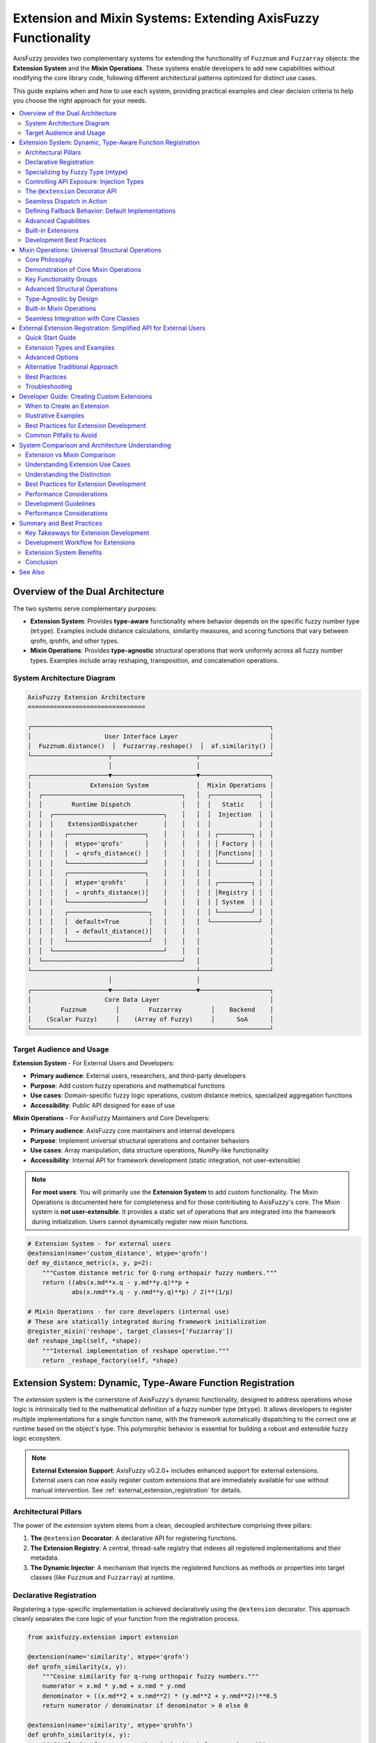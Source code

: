 .. _user_guide_extension_mixin:

Extension and Mixin Systems: Extending AxisFuzzy Functionality
==============================================================

AxisFuzzy provides two complementary systems for extending the functionality of 
``Fuzznum`` and ``Fuzzarray`` objects: the **Extension System** and the **Mixin Operations**. 
These systems enable developers to add new capabilities without modifying the core 
library code, following different architectural patterns optimized for distinct use cases.

This guide explains when and how to use each system, providing practical examples 
and clear decision criteria to help you choose the right approach for your needs.

.. contents::
   :local:

Overview of the Dual Architecture
---------------------------------

The two systems serve complementary purposes:

- **Extension System**: Provides **type-aware** functionality where behavior depends 
  on the specific fuzzy number type (``mtype``). Examples include distance calculations, 
  similarity measures, and scoring functions that vary between qrofn, qrohfn, and other types.

- **Mixin Operations**: Provides **type-agnostic** structural operations that work 
  uniformly across all fuzzy number types. Examples include array reshaping, 
  transposition, and concatenation operations.

System Architecture Diagram
~~~~~~~~~~~~~~~~~~~~~~~~~~~~

.. code-block:: text

    AxisFuzzy Extension Architecture
    ================================

    ┌─────────────────────────────────────────────────────────────────┐
    │                    User Interface Layer                         │
    │  Fuzznum.distance()  │  Fuzzarray.reshape()  │  af.similarity() │
    └─────────────────────┬───────────────────────┬───────────────────┘
                          │                       │
    ┌─────────────────────▼───────────────────────▼───────────────────┐
    │                Extension System             │  Mixin Operations │
    │  ┌──────────────────────────────────────┐   │  ┌─────────────┐  │
    │  │        Runtime Dispatch              │   │  │   Static    │  │
    │  │  ┌──────────────────────────────┐    │   │  │  Injection  │  │
    │  │  │    ExtensionDispatcher       │    │   │  │             │  │
    │  │  │   ┌─────────────────────┐    │    │   │  │ ┌─────────┐ │  │
    │  │  │   │  mtype='qrofs'      │    │    │   │  │ │ Factory │ │  │
    │  │  │   │  → qrofs_distance() │    │    │   │  │ │Functions│ │  │
    │  │  │   └─────────────────────┘    │    │   │  │ └─────────┘ │  │
    │  │  │   ┌─────────────────────┐    │    │   │  │             │  │
    │  │  │   │  mtype='qrohfs'     │    │    │   │  │ ┌─────────┐ │  │
    │  │  │   │  → qrohfs_distance()│    │    │   │  │ │Registry │ │  │
    │  │  │   └─────────────────────┘    │    │   │  │ │ System  │ │  │
    │  │  │   ┌──────────────────────┐   │    │   │  │ └─────────┘ │  │
    │  │  │   │  default=True        │   │    │   │  └─────────────┘  │
    │  │  │   │  → default_distance()│   │    │   │                   │
    │  │  │   └──────────────────────┘   │    │   │                   │
    │  │  └──────────────────────────────┘    │   │                   │
    │  └──────────────────────────────────────┘   │                   │
    └─────────────────────────────────────────────┴───────────────────┘
                          │                       │
    ┌─────────────────────▼───────────────────────▼───────────────────┐
    │                    Core Data Layer                              │
    │        Fuzznum        │        Fuzzarray        │    Backend    │
    │    (Scalar Fuzzy)     │    (Array of Fuzzy)     │      SoA      │
    └─────────────────────────────────────────────────────────────────┘

Target Audience and Usage
~~~~~~~~~~~~~~~~~~~~~~~~~

**Extension System** - For External Users and Developers:

- **Primary audience**: External users, researchers, and third-party developers
- **Purpose**: Add custom fuzzy operations and mathematical functions
- **Use cases**: Domain-specific fuzzy logic operations, custom distance metrics, specialized aggregation functions
- **Accessibility**: Public API designed for ease of use

**Mixin Operations** - For AxisFuzzy Maintainers and Core Developers:

- **Primary audience**: AxisFuzzy core maintainers and internal developers
- **Purpose**: Implement universal structural operations and container behaviors
- **Use cases**: Array manipulation, data structure operations, NumPy-like functionality
- **Accessibility**: Internal API for framework development (static integration, not user-extensible)

.. note::
   
   **For most users**: You will primarily use the **Extension System** to add custom functionality.
   The Mixin Operations is documented here for completeness and for those contributing to AxisFuzzy's core.
   The Mixin system is **not user-extensible**. It provides a static set of operations 
   that are integrated into the framework during initialization. Users cannot dynamically register 
   new mixin functions.

.. code-block:: python

    # Extension System - for external users
    @extension(name='custom_distance', mtype='qrofn')
    def my_distance_metric(x, y, p=2):
        """Custom distance metric for Q-rung orthopair fuzzy numbers."""
        return ((abs(x.md**x.q - y.md**y.q)**p + 
                abs(x.nmd**x.q - y.nmd**y.q)**p) / 2)**(1/p)
    
    # Mixin Operations - for core developers (internal use)
    # These are statically integrated during framework initialization
    @register_mixin('reshape', target_classes=['Fuzzarray'])
    def reshape_impl(self, *shape):
        """Internal implementation of reshape operation."""
        return _reshape_factory(self, *shape)

Extension System: Dynamic, Type-Aware Function Registration
-----------------------------------------------------------

The `extension` system is the cornerstone of AxisFuzzy's dynamic functionality, 
designed to address operations whose logic is intrinsically tied to the mathematical 
definition of a fuzzy number type (``mtype``). It allows developers to register 
multiple implementations for a single function name, with the framework automatically 
dispatching to the correct one at runtime based on the object's type. This polymorphic 
behavior is essential for building a robust and extensible fuzzy logic ecosystem.

.. note::
   
   **External Extension Support**: AxisFuzzy v0.2.0+ includes enhanced support for 
   external extensions. External users can now easily register custom extensions that 
   are immediately available for use without manual intervention. See 
   :ref:`external_extension_registration` for details.

Architectural Pillars
~~~~~~~~~~~~~~~~~~~~~

The power of the `extension` system stems from a clean, decoupled architecture comprising three pillars:

1. **The** ``@extension`` **Decorator**: A declarative API for registering functions.
2. **The Extension Registry**: A central, thread-safe registry that indexes all registered 
   implementations and their metadata.
3. **The Dynamic Injector**: A mechanism that injects the registered functions as methods or 
   properties into target classes (like ``Fuzznum`` and ``Fuzzarray``) at runtime.

Declarative Registration
~~~~~~~~~~~~~~~~~~~~~~~~

Registering a type-specific implementation is achieved declaratively using the ``@extension`` 
decorator. This approach cleanly separates the core logic of your function from the registration process.

.. code-block:: python

    from axisfuzzy.extension import extension
    
    @extension(name='similarity', mtype='qrofn')
    def qrofn_similarity(x, y):
        """Cosine similarity for q-rung orthopair fuzzy numbers."""
        numerator = x.md * y.md + x.nmd * y.nmd
        denominator = ((x.md**2 + x.nmd**2) * (y.md**2 + y.nmd**2))**0.5
        return numerator / denominator if denominator > 0 else 0
    
    @extension(name='similarity', mtype='qrohfn')
    def qrohfn_similarity(x, y):
        """Similarity for q-rung orthopair hesitant fuzzy numbers."""
        # Different implementation for hesitant fuzzy numbers
        return calculate_hesitant_similarity(x, y)

Specializing by Fuzzy Type (mtype)
~~~~~~~~~~~~~~~~~~~~~~~~~~~~~~~~~~

The primary strength of the `extension` system is its ability to specialize behavior 
based on ``mtype``. Below are examples demonstrating how to provide distinct implementations 
for various fuzzy set types.

**Q-rung Orthopair Fuzzy Numbers (qrofn)**

.. code-block:: python

    @extension(name='distance', mtype='qrofn')
    def qrofn_distance(x, y, p=2):
        """Calculate distance between two Q-rung orthopair fuzzy numbers."""
        return ((abs(x.md**x.q - y.md**y.q)**p + 
                abs(x.nmd**x.q - y.nmd**y.q)**p) / 2)**(1/p)

**Q-rung Orthopair Hesitant Fuzzy Numbers (qrohfn)**

.. code-block:: python

    @extension(name='aggregation', mtype='qrohfn')
    def qrohfn_aggregation(x, weights=None):
        """Aggregate Q-rung orthopair hesitant fuzzy values."""
        # Implementation for QROHFN aggregation
        return aggregate_hesitant_values(x, weights)

**Classical Fuzzy Sets (fs)**

.. code-block:: python

    @extension(name='defuzzify', mtype='fs')
    def fs_defuzzify(x, method='centroid'):
        """Defuzzify a classical fuzzy set."""
        # Implementation for defuzzification
        return defuzzification_result(x, method)

Controlling API Exposure: Injection Types
~~~~~~~~~~~~~~~~~~~~~~~~~~~~~~~~~~~~~~~~~

The `extension` system provides fine-grained control over how a function is exposed 
to the end-user through the ``injection_type`` parameter. This flexibility allows for 
crafting intuitive and consistent APIs.

**Instance Methods** (default): Functions are added as methods to instances

.. code-block:: python

    @extension(name='normalize', mtype='qrofn', injection_type='instance_method')
    def normalize_qrofn(self):
        """Normalize the Q-rung orthopair fuzzy number."""
        # Access instance data via self
        total = self.md + self.nmd
        if total > 0:
            return af.fuzzynum(self.md/total, self.nmd/total, mtype=self.mtype)
        return self
    
    # Usage
    qrofn_value = af.fuzzynum(md=0.8, nmd=0.3, mtype='qrofn', q=3)
    normalized = qrofn_value.normalize()  # Called as instance method

**Top-level Functions**: Functions are available as standalone functions:

.. code-block:: python

    @extension(name='distance', mtype='qrofn', injection_type='top_level_function')
    def qrofn_distance(a, b, metric='euclidean'):
        """Calculate distance between two Q-rung orthopair fuzzy numbers."""
        # Implementation
        return distance_value
    
    # Usage
    import axisfuzzy as af
    dist = af.distance(qrofn1, qrofn2)  # Called as top-level function

**Both Types**: Functions are available both ways

.. code-block:: python

    @extension(name='complement', mtype='qrofn', injection_type='both')
    def qrofn_complement(self):
        """Calculate the complement of a Q-rung orthopair fuzzy number."""
        # Implementation
        return af.fuzzynum(self.nmd, self.md, mtype=self.mtype, q=self.q)
    
    # Usage - both ways work
    comp1 = qrofn_value.complement()     # Instance method
    comp2 = af.complement(qrofn_value)   # Top-level function

**Instance Properties**: Functions can be exposed as properties

.. code-block:: python

    @extension(name='score', mtype='qrofn', injection_type='instance_property')
    def qrofn_score(self):
        """Calculate the score of a Q-rung orthopair fuzzy number."""
        return self.md**self.q - self.nmd**self.q
    
    # Usage
    score = qrofn_value.score  # Accessed as property (no parentheses)

The ``@extension`` Decorator API
~~~~~~~~~~~~~~~~~~~~~~~~~~~~~~~~

The ``@extension`` decorator is the primary interface for registration, offering a rich set 
of parameters to precisely control a function's behavior and metadata.

- ``name`` (str): The function name that will be available on objects
- ``mtype`` (str, optional): Target fuzzy number type (e.g., ``'qrofn'``, ``'qrohfn'``)
- ``target_classes`` (list, optional): Classes to inject into ``Fuzznum``, ``Fuzzarray`` or ``[Fuzznum, Fuzzarray]``
- ``injection_type`` (str): How the function is exposed:
  
  - ``'instance_method'`` : Available as ``obj.function()``
  - ``'top_level_function'`` : Available as ``axisfuzzy.function()``
  - ``'both'`` : Available in both ways (default)
  - ``'instance_property'`` : Available as ``obj.property``

- ``is_default`` (bool): Whether this is a fallback implementation
- ``priority`` (int): Resolution priority for conflicting registrations

Seamless Dispatch in Action
~~~~~~~~~~~~~~~~~~~~~~~~~~~

Once an extension is registered, the framework's dynamic dispatcher handles the rest. 
Calls made via instance methods or top-level functions are automatically routed to the 
appropriate implementation based on the object's ``mtype``, making the process transparent to the user.

.. code-block:: python

    import axisfuzzy as af
    
    # Create fuzzy numbers
    x = af.fuzzynum(md=0.8, nmd=0.3, mtype='qrofn', q=2)
    y = af.fuzzynum(md=0.6, nmd=0.5, mtype='qrofn', q=2)
    
    # Use as instance method
    sim = x.similarity(y)
    
    # Use as top-level function
    sim = af.similarity(x, y)
    
    # Both calls automatically dispatch to qrofn_similarity

Defining Fallback Behavior: Default Implementations
~~~~~~~~~~~~~~~~~~~~~~~~~~~~~~~~~~~~~~~~~~~~~~~~~~~

To enhance robustness, you can provide a generic implementation that serves as a fallback 
when no ``mtype``-specific version is found. This is achieved by setting the ``is_default=True`` flag.

.. code-block:: python

    @extension(name='normalize', is_default=True)
    def default_normalize(x):
        """Default normalization for any fuzzy number type."""
        total = x.md + x.nmd
        if total > 0:
            return af.fuzzynum(x.md/total, x.nmd/total, mtype=x.mtype)
        return x

Advanced Capabilities
~~~~~~~~~~~~~~~~~~~~~

Beyond basic registration, the `extension` system offers advanced features for managing 
complex scenarios, such as plugin architectures and conditional logic.

**Conflict Resolution with Priority**

In modular systems, it's possible for multiple libraries to register an implementation 
for the same ``(name, mtype)`` pair. The ``priority`` parameter resolves such conflicts 
deterministically: the implementation with the highest priority wins. This prevents 
accidental overwrites and ensures predictable behavior.

.. code-block:: python

    @extension(name='distance', mtype='qrofn', priority=1)
    def euclidean_distance(x, y):
        """Standard Euclidean distance."""
        return standard_euclidean(x, y)
    
    @extension(name='distance', mtype='qrofn', priority=2)  # Higher priority
    def improved_distance(x, y):
        """Improved distance calculation."""
        return improved_euclidean(x, y)  # This will be used

**Conditional Registration**

Registration can be guarded by conditional logic, allowing you to create extensions that 
depend on optional dependencies, such as `NumPy`.

.. code-block:: python

    # Only register if NumPy is available
    try:
        import numpy as np
        
        @extension(name='to_numpy', mtype='qrofn')
        def qrofn_to_numpy(self):
            """Convert to NumPy array representation."""
            return np.array([self.md, self.nmd, self.q])
    except ImportError:
        pass

Built-in Extensions
~~~~~~~~~~~~~~~~~~~

`AxisFuzzy` ships with a rich set of pre-registered extensions for common fuzzy number types, 
providing out-of-the-box functionality for a wide range of tasks.

**For qrofn (q-Rung Orthopair Fuzzy Numbers)**:

- **Constructors**: ``empty``, ``positive``, ``negative``, ``full``, ``empty_like``, ``positive_like``, ``negative_like``, ``full_like``
- **I/O Operations**: ``to_csv``, ``read_csv``, ``to_json``, ``read_json``, ``to_npy``, ``read_npy``
- **Measurement**: ``distance``
- **String Conversion**: ``str2fuzznum``
- **Aggregation**: ``sum``, ``mean``, ``max``, ``min``, ``prod``, ``var``, ``std``
- **Instance Properties**: ``score``, ``acc``, ``ind``

**For qrohfn (q-Rung Orthopair Hesitant Fuzzy Numbers)**:

- **Constructors**: ``empty``, ``positive``, ``negative``, ``full``, ``empty_like``, ``positive_like``, ``negative_like``, ``full_like``
- **I/O Operations**: ``to_csv``, ``read_csv``, ``to_json``, ``read_json``, ``to_npy``, ``read_npy``
- **Measurement**: ``distance``, ``normalize``
- **String Conversion**: ``str2fuzznum``
- **Aggregation**: ``sum``, ``mean``, ``max``, ``min``, ``prod``, ``var``, ``std``
- **Instance Properties**: ``score``, ``acc``, ``ind``

Development Best Practices
~~~~~~~~~~~~~~~~~~~~~~~~~~

To ensure your extensions are robust, maintainable, and integrate seamlessly with the 
`AxisFuzzy` ecosystem, adhere to the following best practices.

**1. Adopt Clear Naming Conventions**

.. code-block:: python

    # Good: descriptive and specific
    @extension(name='cosine_similarity', mtype='qrofn')
    def qrofn_cosine_similarity(x, y):
        pass
    
    # Avoid: generic or ambiguous names
    @extension(name='calc', mtype='qrofn')
    def some_calculation(x, y):
        pass

**2. Write Comprehensive Documentation**

.. code-block:: python

    @extension(name='weighted_distance', mtype='qrofn')
    def qrofn_weighted_distance(x, y, weights=None, p=2):
        """Calculate weighted Minkowski distance between Q-rung orthopair fuzzy numbers.
        
        Parameters
        ----------
        x, y : Fuzznum
            Q-rung orthopair fuzzy numbers to compare
        weights : array-like, optional
            Weights for membership and non-membership degrees
        p : float, default=2
            Minkowski distance parameter (p=2 for Euclidean)
            
        Returns
        -------
        float
            Weighted distance value
        """
        if weights is None:
            weights = [0.5, 0.5]
        # Implementation here
        pass

**3. Leverage Backend-Based High-Performance Computing**

For optimal performance, especially when working with ``Fuzzarray`` objects, 
design your extensions to leverage the underlying **Struct of Arrays (SoA)** 
architecture provided by ``FuzzarrayBackend``. This approach ensures:

- **Memory Locality**: Operations on component arrays (e.g., membership degrees) 
  benefit from contiguous memory layout
- **Vectorization**: NumPy-based operations can utilize SIMD instructions for 
  parallel computation
- **Cache Efficiency**: Reduced memory fragmentation leads to better CPU cache utilization

.. code-block:: python

    @extension(name='batch_operation', mtype='qrofn')
    def qrofn_batch_operation(fuzz_array):
        """Example of backend-aware high-performance extension."""
        # Access backend directly for vectorized operations
        backend = fuzz_array._backend
        
        # Perform vectorized computation on component arrays
        result_mds = np.sqrt(backend.mds)  # Vectorized operation
        result_nmds = np.sqrt(backend.nmds)
        
        # Create new backend with results (fast path)
        from axisfuzzy.fuzztype.qrofs import QROFNBackend
        new_backend = QROFNBackend.from_arrays(
            mds=result_mds, nmds=result_nmds, q=backend.q
        )
        
        # Return new Fuzzarray using the fast path (O(1) operation)
        from axisfuzzy.core import Fuzzarray
        return Fuzzarray(backend=new_backend)

This pattern follows the same high-performance principles used throughout 
``AxisFuzzy``'s core, ensuring your extensions scale efficiently with large datasets.




Mixin Operations: Universal Structural Operations
-------------------------------------------------

The Mixin Operations offers a suite of universal, NumPy-inspired structural operations 
that are seamlessly integrated across all fuzzy data types within the `AxisFuzzy` ecosystem. 
These operations are designed for data manipulation and structural transformation, 
rather than fuzzy-specific arithmetic, providing a consistent and predictable API.

Core Philosophy
~~~~~~~~~~~~~~~

The design of the Mixin Operations is guided by a distinct set of principles compared to the Extension System:

* **Universality**: Implement functions that are logically applicable to any fuzzy 
  type, ensuring consistent behavior.
* **Structural Focus**: Prioritize operations on the data container (e.g., shape, 
  size, layout) over the fuzzy values themselves.
* **NumPy-like Interface**: Adopt familiar and powerful array manipulation patterns 
  from NumPy to lower the learning curve.
* **Composition over Inheritance**: Dynamically compose mixins into core classes, 
  promoting flexibility and avoiding rigid class hierarchies.

Demonstration of Core Mixin Operations
~~~~~~~~~~~~~~~~~~~~~~~~~~~~~~~~~~~~~~

All fuzzy objects automatically inherit mixin functionalities, enabling direct and intuitive use.

.. code-block:: python

    import axisfuzzy as af
    import numpy as np

    md = np.array([0.8, 0.6, 0.9])
    nmd = np.array([0.1, 0.3, 0.05])

    fuzzy_array = af.fuzzyarray(np.array([md,nmd]), mtype='qrofn')

    # Mixin operations work regardless of type
    shape = fuzzy_array.shape          # Shape information
    reshaped = fuzzy_array.reshape(3, 1)  # Reshape operation
    flattened = fuzzy_array.flatten()  # Flatten to 1D
    copied = fuzzy_array.copy()        # Deep copy

Key Functionality Groups
~~~~~~~~~~~~~~~~~~~~~~~~

**Shape and Dimensionality**:

.. code-block:: python

    import axisfuzzy as af
    import numpy as np

    arr = af.fuzzyarray(np.array([[[0.8, 0.6], [0.7, 0.9]],
                                [[0.1, 0.3], [0.2, 0.1]]]), mtype='qrofn')

    # Reshape array
    reshaped = arr.reshape(4)  # or af.reshape(arr, 4)

    # Flatten to 1D
    flat = arr.flatten()

    # Remove single dimensions
    squeezed = arr.squeeze()

    # Return flattened view
    raveled = arr.ravel()

**Data Transformation**:

.. code-block:: python

    # Transpose array
    transposed = arr.T  # or af.transpose(arr)
    
    # Broadcast to new shape
    broadcasted = arr.broadcast_to((3, 2, 2))


**Container Manipulation**:

.. code-block:: python

    arr1 = af.fuzzyarray(np.array([[0.8, 0.6], [0.1, 0.3]]), mtype='qrofn')
    arr2 = af.fuzzyarray(np.array([[0.7, 0.9], [0.2, 0.1]]), mtype='qrofn')

    # Concatenate arrays
    combined = arr1.concat(arr2)  # or af.concat(arr1, arr2)

    # Stack arrays along new axis
    stacked = arr1.stack(arr2, axis=0)

    # Append elements
    extended = arr1.append(af.fuzzynum(md=0.5, nmd=0.4, mtype='qrofn'))

    # Remove and return elements
    item = arr1.pop(0)

**Utilities and Inspection**:

.. code-block:: python

    # Create deep copy
    copied = af.copy(arr)
    
    # Extract scalar item
    scalar = arr.flatten().item(0,1)
    
    # Boolean testing
    has_any = arr.any()  # True if any element is "truthy"
    all_true = arr.all()  # True if all elements are "truthy"

Advanced Structural Operations
~~~~~~~~~~~~~~~~~~~~~~~~~~~~~~

**Shape and Attribute Inspection**

.. code-block:: python

    # Shape operations work on any fuzzy type
    data = af.fuzzyarray(np.array([[[0.8, 0.6], [0.7, 0.9]], [[0.1, 0.3], [0.2, 0.1]]]), mtype='qrofn')

    print(data.shape)           # (2, 2)
    print(data.size)            # 4
    print(data.ndim)            # 2

    # Reshape operations
    reshaped = data.reshape(4)  # Flatten to (4,)
    expanded = data.reshape(2, 2, 1)  # Add dimension

**Advanced Indexing and Slicing**

.. code-block:: python

    # Advanced indexing works uniformly
    data = af.fuzzyarray(np.array([[0.1, 0.5, 0.8, 0.3, 0.9], [0.8, 0.4, 0.1, 0.6, 0.05]]), mtype='qrohfn')
    
    # Boolean indexing
    high_values = data[data > 0.5]  # Elements > 0.5
    
    # Fancy indexing
    selected = data[[0, 2, 4]]      # Select specific indices
    
    # Slice operations
    subset = data[1:4]              # Slice notation

Type-Agnostic by Design
~~~~~~~~~~~~~~~~~~~~~~~

A core strength of the Mixin Operations is its type-agnostic nature, ensuring operational 
consistency across the entire fuzzy ecosystem.

.. code-block:: python

    # Same operations, different types
    qrofn_data = af.random.rand('qrofn', shape=3)
    qrohfn_data = af.random.rand('qrohfn', shape=3)

    # All support the same mixin operations
    for data in [qrofn_data, qrohfn_data]:
        print(f"Shape: {data.shape}")
        print(f"Max: {data.max()}")
        print(f"Mean: {data.mean()}")

Built-in Mixin Operations
~~~~~~~~~~~~~~~~~~~~~~~~~

The Mixin system provides a comprehensive set of pre-implemented operations that are 
available across all fuzzy number types. These operations are statically integrated 
into the core classes during framework initialization.

.. code-block:: python

    # Example of using built-in mixin operations
    data = af.fuzzyarray(np.array([[0.8, 0.6, 0.9], [0.1, 0.3, 0.05]]), mtype='qrofn')

    # Structural operations (available via mixin system)
    reshaped = data.reshape(3, 1)  # Shape manipulation
    transposed = data.T            # Transposition
    flattened = data.flatten()     # Flattening

    # Statistical operations
    mean_val = data.mean()         # Mean calculation

    # Utility operations
    copied = data.copy()           # Deep copy

Seamless Integration with Core Classes
~~~~~~~~~~~~~~~~~~~~~~~~~~~~~~~~~~~~~~

Mixin functions are automatically injected into the ``Fuzznum`` and ``Fuzzarray`` 
base classes, making them feel like native methods.

.. code-block:: python

    # All these work regardless of mtype
    num = af.fuzzynum(md=0.8, nmd=0.2, mtype='qrofn')
    arr = af.fuzzyarray(np.array([[0.7, 0.6], [0.2, 0.3]]), mtype='qrofn')

    # Shape operations work on both
    num_reshaped = num.reshape(1, 1)
    arr_reshaped = arr.reshape(2, 1)

    # # Copying works uniformly
    num_copy = af.copy(num)
    arr_copy = af.copy(arr)


.. _external_extension_registration:

External Extension Registration: Simplified API for External Users
------------------------------------------------------------------

Starting with AxisFuzzy v0.2.0, external extension registration has been simplified 
for external developers who define custom extensions after importing AxisFuzzy.

Quick Start Guide
~~~~~~~~~~~~~~~~~

**Use the** ``@external_extension`` **decorator for automatic registration:**

.. code-block:: python

    import axisfuzzy as af
    from axisfuzzy.extension import external_extension
    
    # Define external extension - automatically available!
    @external_extension('custom_score', mtype='qrofn')
    def my_score(self):
        """Custom scoring function."""
        return self.md ** 2 + self.nmd ** 2
    
    # Use immediately without additional steps
    fuzz = af.Fuzznum('qrofn', q=2).create(md=0.8, nmd=0.3)
    score = fuzz.custom_score()  # Works right away!

Extension Types and Examples
~~~~~~~~~~~~~~~~~~~~~~~~~~~~

**Instance Method (default)**:

.. code-block:: python

    @external_extension('complement', mtype='qrofn')
    def qrofn_complement(self):
        return af.Fuzznum('qrofn', q=self.q).create(md=self.nmd, nmd=self.md)
    
    comp = fuzz.complement()  # Called as method

**Top-level Function**:

.. code-block:: python

    @external_extension('similarity', mtype='qrofn', 
                        injection_type='top_level_function')
    def qrofn_similarity(x, y):
        return 1 - abs(x.md - y.md) - abs(x.nmd - y.nmd)
    
    sim = af.similarity(fuzz1, fuzz2)  # Called as function

**Instance Property**:

.. code-block:: python

    @external_extension('uncertainty', mtype='qrofn', 
                        injection_type='instance_property')
    def qrofn_uncertainty(self):
        return 1 - (self.md**self.q + self.nmd**self.q)**(1/self.q)
    
    value = fuzz.uncertainty  # Accessed as property (no parentheses)

**Both Method and Function**:

.. code-block:: python

    @external_extension('normalize', mtype='qrofn', injection_type='both')
    def qrofn_normalize(x):
        total = x.md + x.nmd
        if total > 0:
            return af.Fuzznum('qrofn', q=x.q).create(md=x.md/total, nmd=x.nmd/total)
        return x
    
    # Both work:
    norm1 = fuzz.normalize()      # Method
    norm2 = af.normalize(fuzz)    # Function

Advanced Options
~~~~~~~~~~~~~~~

**Manual Application Control**:

.. code-block:: python

    @external_extension('batch_op', mtype='qrofn', auto_apply=False)
    def batch_operation(self):
        return "Deferred operation"
    
    # Apply manually when ready
    from axisfuzzy.extension import apply_extensions
    apply_extensions(force_reapply=True)

**Priority Settings**:

.. code-block:: python

    # Higher priority overrides existing implementations
    @external_extension('distance', mtype='qrofn', priority=10)
    def improved_distance(x, y):
        return "Enhanced distance calculation"

Alternative Traditional Approach
~~~~~~~~~~~~~~~~~~~~~~~~~~~~~~~~

For users who prefer explicit control, use the traditional approach:

.. code-block:: python

    from axisfuzzy.extension import extension, apply_extensions
    
    @extension(name='traditional_method', mtype='qrofn')
    def my_method(self):
        return self.md + self.nmd
    
    # Manual application required
    apply_extensions(force_reapply=True)
    
    # Now available
    result = fuzz.traditional_method()

Best Practices
~~~~~~~~~~~~~~

1. **Use** ``@external_extension`` **for simplicity**
2. **Choose descriptive names** that indicate purpose and type
3. **Document your extensions** with clear docstrings
4. **Test thoroughly** with different fuzzy number configurations
5. **Handle edge cases** like zero values or invalid inputs

Troubleshooting
~~~~~~~~~~~~~~~

If extensions don't work:

- **Check mtype**: Verify ``mtype`` matches your fuzzy object's type
- **Verify import**: Ensure you import from ``axisfuzzy.extension``
- **Manual application**: Try ``apply_extensions(force_reapply=True)``
- **Check conflicts**: Ensure no naming conflicts with existing methods

.. warning::
   
   External extensions modify AxisFuzzy classes at runtime. Test thoroughly 
   to avoid interference with existing functionality.

.. tip::
   
   Use the ``priority`` parameter to handle conflicts when multiple extensions 
   provide the same functionality.


Developer Guide: Creating Custom Extensions
-------------------------------------------

This guide provides a comprehensive walkthrough for developers who wish to extend 
`AxisFuzzy`'s capabilities by creating custom, type-specific functionalities through the Extension System.

.. note::
   
   The Extension System is the designated pathway for external contributions and 
   domain-specific customizations. In contrast, the Mixin Operations is reserved for 
   internal, universal structural operations.

When to Create an Extension
~~~~~~~~~~~~~~~~~~~~~~~~~~~

We recommend creating extensions for functionalities that are inherently tied to a 
specific fuzzy logic type. Key use cases include:

1. **Custom Fuzzy Operations**: Novel arithmetic, aggregation, or logical operators.
2. **Domain-Specific Algorithms**: Specialized algorithms for fields like decision-making, 
   control systems, or image processing.
3. **Specialized Mathematical Functions**: Unique distance metrics, similarity measures, 
   or membership function evaluators.
4. **Type-Specific Behaviors**: Any functionality that depends on the unique properties 
   of a fuzzy type (e.g., the 'q' parameter in q-rung orthopair fuzzy sets).

Illustrative Examples
~~~~~~~~~~~~~~~~~~~~~~

**Custom Aggregation Functions**:

.. code-block:: python

    # Custom aggregation for interval-valued fuzzy sets
    @extension(name='weighted_avg', mtype='ivfs')
    def interval_weighted_average(x, weights):
        """Weighted average for interval-valued fuzzy sets."""
        lower = np.average([iv.lower for iv in x], weights=weights)
        upper = np.average([iv.upper for iv in x], weights=weights)
        return IntervalValue(lower, upper)

**Domain-Specific Distance Metrics**:

.. code-block:: python

    # Hamming distance for type-II fuzzy sets
    @extension(name='hamming_distance', mtype='t2fs')
    def t2fs_hamming(x, y):
        """Hamming distance for type-II fuzzy sets."""
        return np.sum(np.abs(x.primary - y.primary) + 
                     np.abs(x.secondary - y.secondary))

**Specialized Membership Functions**:

.. code-block:: python

    # Custom membership evaluation
    @extension(name='evaluate_membership', mtype='qrofs')
    def qrofs_membership(x, element):
        """Evaluate membership for Q-rung orthopair fuzzy sets."""
        md_dist = abs(x.md - element.md) ** x.q
        nmd_dist = abs(x.nmd - element.nmd) ** x.q
        return 1 - ((md_dist + nmd_dist) / 2) ** (1/x.q)

Best Practices for Extension Development
~~~~~~~~~~~~~~~~~~~~~~~~~~~~~~~~~~~~~~~~

**1. Adopt Descriptive Naming Conventions**:

.. code-block:: python

    # GOOD: Descriptive and specific
    @extension(name='euclidean_distance', mtype='qrofn')
    def qrofn_euclidean_distance(x, y):
        pass
    
    # BAD: Too generic
    @extension(name='distance', mtype='qrofn')
    def distance(x, y):
        pass

**2. Write Comprehensive Docstrings**:

.. code-block:: python

    @extension(name='custom_similarity', mtype='fs')
    def fuzzy_similarity(x, y, method='cosine'):
        """
        Calculate similarity between fuzzy sets.
        
        Parameters
        ----------
        x, y : FuzzySet
            Input fuzzy sets
        method : str, default 'cosine'
            Similarity method ('cosine', 'jaccard', 'dice')
            
        Returns
        -------
        float
            Similarity value in [0, 1]
        """
        pass

**3. Implement Robust Edge-Case Handling**:

.. code-block:: python

    @extension(name='safe_division', mtype='qrofn')
    def safe_qrofn_division(x, y, default=0.0):
        """Division with zero-handling for Q-rung numbers."""
        if y.md == 0 and y.nmd == 0:
            return default
        # Implement division logic
        pass

**4. Prioritize Performance Optimization**:

.. code-block:: python

    @extension(name='fast_aggregation', mtype='fs')
    def optimized_aggregation(fuzzy_sets):
        """Optimized aggregation using vectorized operations."""
        # Use NumPy vectorization when possible
        values = np.array([fs.membership_values for fs in fuzzy_sets])
        return np.mean(values, axis=0)

Common Pitfalls to Avoid
~~~~~~~~~~~~~~~~~~~~~~~~

**1. Avoid Creating "Universal" Extensions**: Extensions should be type-specific. 
If a function is universally applicable, it belongs in the Mixin Operations.

.. code-block:: python

    # BAD: This should be a mixin, not a multi-type extension
    @extension(name='reshape', mtype='qrofn')
    @extension(name='reshape', mtype='fs')
    @extension(name='reshape', mtype='ivfs')
    def reshape_for_each_type(self, *shape):
        # Same implementation for all types
        return self._data.reshape(*shape)

**2. Keep Interfaces Clean and Simple**: Avoid over-engineering simple 
operations with excessive parameters.

.. code-block:: python

    # BAD: Too many parameters for a simple operation
    @extension(name='simple_add', mtype='fs')
    def overcomplicated_addition(x, y, normalize=True, 
                                method='algebraic', 
                                confidence=0.95,
                                validation_level='strict'):
        # Keep extensions focused and simple
        pass

**3. Enforce Type Safety**: Always validate input types to prevent unexpected behavior.

.. code-block:: python

    # GOOD: Type checking
    @extension(name='type_safe_operation', mtype='qrofn')
    def safe_operation(x, y):
        if not isinstance(x, QRungOrthopairFuzzyNumber):
            raise TypeError(f"Expected QRungOrthopairFuzzyNumber, got {type(x)}")
        # Implementation
        pass


System Comparison and Architecture Understanding
------------------------------------------------

Extension vs Mixin Comparison
~~~~~~~~~~~~~~~~~~~~~~~~~~~~~

This comparison helps understand the architectural differences between the two systems:

+---------------------------+------------------+------------------+
| Characteristic            | Extension System | Mixin Operations |
+===========================+==================+==================+
| **Type Dependency**       | mtype-sensitive  | mtype-agnostic   |
+---------------------------+------------------+------------------+
| **Mathematical Logic**    | Varies by type   | Uniform across   |
+---------------------------+------------------+------------------+
| **Performance**           | Slight dispatch  | Zero overhead    |
+---------------------------+------------------+------------------+
| **Use Cases**             | Distance, score, | Reshape, concat, |
|                           | similarity       | transpose        |
+---------------------------+------------------+------------------+
| **Extensibility**         | User-extensible  | Internal only    |
|                           | (plugins)        | (not extensible) |
+---------------------------+------------------+------------------+

Understanding Extension Use Cases
~~~~~~~~~~~~~~~~~~~~~~~~~~~~~~~~~

**Extensions are designed for:**

1. **Type-specific Operations**: The function behavior fundamentally depends on the fuzzy type

   .. code-block:: python

       # Q-rung specific similarity using q-parameter
       @extension(name='similarity', mtype='qrofn')
       def qrofn_similarity(x, y):
           # Q-rung specific similarity using q-parameter
           return ((x.md * y.md)**(1/x.q) + (x.nmd * y.nmd)**(1/x.q)) / 2
       
       @extension(name='similarity', mtype='fs')
       def fs_similarity(x, y):
           # Classical fuzzy similarity
           return min(x.membership, y.membership)

2. **Mathematical Operations**: For operations rooted in fuzzy set theory

   .. code-block:: python

       # Fuzzy complement depends on the type's mathematical definition
       @extension(name='complement', mtype='qrofn')
       def qrofn_complement(self):
           # Q-rung orthopair complement
           return af.fuzzynum(self.nmd, self.md, mtype=self.mtype, q=self.q)
       
       @extension(name='complement', mtype='fs')
       def fs_complement(self):
           # Classical fuzzy complement
           return af.fuzzynum(1 - self.membership, mtype='fs')

3. **Domain Expertise Operations**: Operations requiring deep understanding of fuzzy theory

   .. code-block:: python

       @extension(name='score_function', mtype='qrofn')
       def qrofn_score(self):
           """Calculate Q-rung orthopair score function."""
           return self.md**self.q - self.nmd**self.q
       
       @extension(name='hesitancy_degree', mtype='qrohfn')
       def qrohfn_hesitancy(self):
           """Calculate hesitancy degree for Q-rung orthopair hesitant fuzzy numbers."""
           return calculate_hesitancy_degree(self)

**Mixins are designed for:**

.. note::
   Mixins are part of the core library's internal architecture and are not user-extensible. 
   The following examples illustrate the design principles behind built-in mixin operations.

1. **Universal Operations**: When the operation works identically across all fuzzy types

   .. code-block:: python

       # Shape operations are universal (internal implementation)
       def reshape_array(self, *shape):
           """Reshape works the same for any fuzzy type."""
           return self._reshape_implementation(*shape)
       
       # Copying is universal (internal implementation)
       def copy_array(self):
           """Deep copy works the same for any fuzzy type."""
           return self._copy_implementation()

2. **Data Manipulation**: For operations that manipulate the container structure

   .. code-block:: python

       # Indexing operations (internal implementation)
       def take_elements(self, indices):
           """Take elements at specified indices."""
           return self[indices]
       
       # Concatenation operations (internal implementation)
       def concatenate_arrays(arrays, axis=0):
           """Concatenate arrays along specified axis."""
           return generic_concatenate(arrays, axis)

3. **NumPy-like Interface**: When you want familiar array programming patterns

   .. code-block:: python

       # Statistical operations that work on any numeric data (internal implementation)
       def calculate_mean(self, axis=None):
           """Calculate mean along specified axis."""
           return self._statistical_mean(axis)
       
       # Sorting operations (internal implementation)
       def sort_array(self, axis=-1):
           """Sort array along specified axis."""
           return self._sort_implementation(axis)

Understanding the Distinction
~~~~~~~~~~~~~~~~~~~~~~~~~~~~~

To help users understand when functionality belongs to Extensions vs Mixins, 
here are key architectural principles:

**Type-Dependent vs Type-Agnostic Operations**

.. code-block:: python

    # Type-dependent: Use Extensions
    @extension(name='similarity', mtype='qrofn')
    def qrofn_similarity(x, y):
        # Q-rung specific similarity calculation
        return ((x.md * y.md)**(1/x.q) + (x.nmd * y.nmd)**(1/x.q)) / 2
    
    @extension(name='similarity', mtype='fs')
    def fs_similarity(x, y):
        # Classical fuzzy similarity
        return min(x.membership, y.membership)
    
    # Type-agnostic: Built into Mixins (not user-extensible)
    # Example: arr.reshape(), arr.transpose(), arr.flatten()
    # These work identically regardless of fuzzy type

**Mathematical vs Structural Operations**

.. code-block:: python

    # Mathematical operations: Use Extensions
    @extension(name='complement', mtype='qrofn')
    def qrofn_complement(self):
        # Mathematical complement depends on fuzzy type definition
        return af.fuzzynum(self.nmd, self.md, mtype=self.mtype, q=self.q)
    
    # Structural operations: Built into Mixins
    # Example: arr.copy(), arr.take(), arr.concatenate()
    # These manipulate data structure, not mathematical content

Best Practices for Extension Development
~~~~~~~~~~~~~~~~~~~~~~~~~~~~~~~~~~~~~~~~

When developing extensions for AxisFuzzy:

1. **Identify Type Dependency**: Does your operation behavior fundamentally depend on the fuzzy type?
   
   - Yes → Develop as Extension
   - No → Consider if it should be a regular utility function

2. **Assess Mathematical Foundation**: Is this operation rooted in fuzzy set theory?
   
   - Yes → Develop as Extension
   - No → Consider alternative approaches

3. **Evaluate Domain Specificity**: Does the operation require deep understanding of specific fuzzy types?
   
   - Yes → Develop as Extension
   - No → Consider more general solutions

4. **Consider Reusability**: Will this operation be useful across different projects?
   
   - Yes → Develop as Extension with proper documentation
   - No → Consider project-specific implementation

Performance Considerations
~~~~~~~~~~~~~~~~~~~~~~~~~~

- **Extension System**: First call has minimal dispatch overhead; subsequent calls are cached
- **Mixin Operations**: Zero runtime overhead, equivalent to native method calls
- **Memory**: Both systems have negligible memory impact
- **Scalability**: Both scale well with large arrays and complex operations

Development Guidelines
~~~~~~~~~~~~~~~~~~~~~~

**For Extension Development**:

1. Always provide clear ``mtype`` specifications
2. Include default implementations when appropriate
3. Use descriptive function names that indicate purpose
4. Document mathematical formulations in docstrings
5. Test with multiple fuzzy number types

**For Mixin Development**:

1. Ensure operations work uniformly across all mtypes
2. Follow NumPy conventions for parameter names and behavior
3. Delegate to factory functions for actual implementation
4. Maintain consistency with existing array operations
5. Consider both Fuzznum and Fuzzarray use cases

**Available Mixin Operations**

**Shape and Structure**:

- ``shape``: Array dimensions
- ``size``: Total number of elements
- ``ndim``: Number of dimensions
- ``reshape()``: Change array shape
- ``flatten()``: Flatten to 1D
- ``squeeze()``: Remove single-dimensional entries
- ``expand_dims()``: Add new dimensions

**Indexing and Access**:

- ``item()``: Extract single element
- ``take()``: Take elements along axis
- ``compress()``: Select elements using condition
- ``choose()``: Choose elements from multiple arrays

**Data Manipulation**:

- ``copy()``: Deep copy
- ``view()``: Memory view
- ``astype()``: Type conversion
- ``fill()``: Fill with value
- ``repeat()``: Repeat elements
- ``tile()``: Tile array

**Aggregation**:

- ``min()``, ``max()``: Minimum/maximum values
- ``mean()``, ``std()``: Statistical measures
- ``sum()``, ``prod()``: Reduction operations
- ``any()``, ``all()``: Boolean aggregation

**Sorting and Searching**:

- ``sort()``: Sort array
- ``argsort()``: Sort indices
- ``searchsorted()``: Binary search
- ``partition()``: Partial sort



Performance Considerations
~~~~~~~~~~~~~~~~~~~~~~~~~~

**Extensions**:

- Type-specific optimizations possible
- Direct access to type internals
- Can leverage specialized algorithms
- Minimal dispatch overhead

**Mixins**:

- Generic implementations
- May require type adaptation
- Optimized for common patterns
- Slightly higher dispatch overhead

**Recommendation**: Choose based on correctness first, then optimize if needed.



Summary and Best Practices
---------------------------

Key Takeaways for Extension Development
~~~~~~~~~~~~~~~~~~~~~~~~~~~~~~~~~~~~~~~

1. **Extensions** are the primary way for external users to extend AxisFuzzy
2. **Focus on type-specific** mathematical and fuzzy logic operations
3. **Keep extensions simple** and focused on a single responsibility
4. **Document thoroughly** with clear examples and parameter descriptions
5. **Test comprehensively** including edge cases and performance scenarios
6. **Follow naming conventions** that clearly describe the operation

Development Workflow for Extensions
~~~~~~~~~~~~~~~~~~~~~~~~~~~~~~~~~~~

1. **Identify the fuzzy operation** you want to implement
2. **Determine the target fuzzy type(s)** (mtype parameter)
3. **Design the function signature** with clear parameters
4. **Implement with proper error handling** and type checking
5. **Write comprehensive tests** for various scenarios
6. **Document the extension** with examples and use cases
7. **Consider performance optimization** if needed

Extension System Benefits
~~~~~~~~~~~~~~~~~~~~~~~~~

- **Type Safety**: Automatic dispatch to correct implementation
- **Performance**: Direct access to type-specific optimizations
- **Flexibility**: Easy to add new operations without modifying core
- **Maintainability**: Clear separation between core and custom functionality
- **Extensibility**: Support for future fuzzy types and operations

Conclusion
~~~~~~~~~~

The Extension System provides a powerful and flexible way to extend AxisFuzzy
with custom fuzzy logic operations. By following the guidelines in this document,
you can create robust, efficient, and maintainable extensions that integrate
seamlessly with AxisFuzzy's architecture.

The dual-track architecture ensures that:

- **External users** can easily add custom functionality through extensions
- **Core developers** can maintain universal operations through mixins
- **Both systems** work together to provide a comprehensive fuzzy computing platform

For most users, the pre-built extensions will be sufficient for common fuzzy
operations. Advanced users and researchers can create custom extensions for
specialized domain-specific operations, mathematical functions, and novel
fuzzy logic algorithms.

By leveraging the Extension System effectively, you can build powerful,
maintainable fuzzy computing applications tailored to your specific needs.

See Also
--------

- :doc:`core_data_structures` - Core AxisFuzzy data structures
- :doc:`fuzzy_operations` - Mathematical operations framework
- :doc:`../api/extension/index` - Extension system API reference
- :doc:`../api/mixin/index` - Mixin system API reference